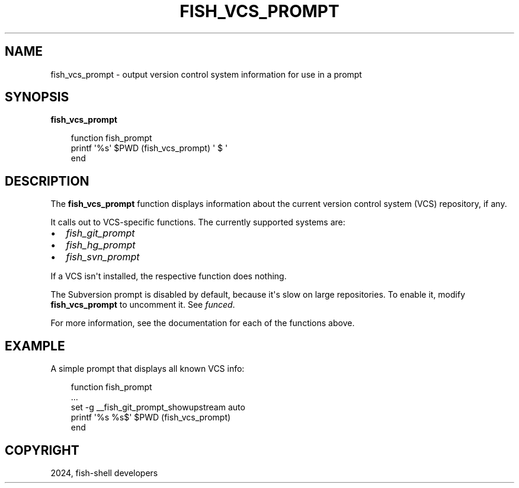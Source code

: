 .\" Man page generated from reStructuredText.
.
.
.nr rst2man-indent-level 0
.
.de1 rstReportMargin
\\$1 \\n[an-margin]
level \\n[rst2man-indent-level]
level margin: \\n[rst2man-indent\\n[rst2man-indent-level]]
-
\\n[rst2man-indent0]
\\n[rst2man-indent1]
\\n[rst2man-indent2]
..
.de1 INDENT
.\" .rstReportMargin pre:
. RS \\$1
. nr rst2man-indent\\n[rst2man-indent-level] \\n[an-margin]
. nr rst2man-indent-level +1
.\" .rstReportMargin post:
..
.de UNINDENT
. RE
.\" indent \\n[an-margin]
.\" old: \\n[rst2man-indent\\n[rst2man-indent-level]]
.nr rst2man-indent-level -1
.\" new: \\n[rst2man-indent\\n[rst2man-indent-level]]
.in \\n[rst2man-indent\\n[rst2man-indent-level]]u
..
.TH "FISH_VCS_PROMPT" "1" "Feb 28, 2025" "4.0" "fish-shell"
.SH NAME
fish_vcs_prompt \- output version control system information for use in a prompt
.SH SYNOPSIS
.nf
\fBfish_vcs_prompt\fP
.fi
.sp
.INDENT 0.0
.INDENT 3.5
.sp
.EX
function fish_prompt
     printf \(aq%s\(aq $PWD (fish_vcs_prompt) \(aq $ \(aq
end
.EE
.UNINDENT
.UNINDENT
.SH DESCRIPTION
.sp
The \fBfish_vcs_prompt\fP function displays information about the current version control system (VCS) repository, if any.
.sp
It calls out to VCS\-specific functions. The currently supported systems are:
.INDENT 0.0
.IP \(bu 2
\fI\%fish_git_prompt\fP
.IP \(bu 2
\fI\%fish_hg_prompt\fP
.IP \(bu 2
\fI\%fish_svn_prompt\fP
.UNINDENT
.sp
If a VCS isn\(aqt installed, the respective function does nothing.
.sp
The Subversion prompt is disabled by default, because it\(aqs slow on large repositories. To enable it, modify \fBfish_vcs_prompt\fP to uncomment it. See \fI\%funced\fP\&.
.sp
For more information, see the documentation for each of the functions above.
.SH EXAMPLE
.sp
A simple prompt that displays all known VCS info:
.INDENT 0.0
.INDENT 3.5
.sp
.EX
function fish_prompt
    ...
    set \-g __fish_git_prompt_showupstream auto
    printf \(aq%s %s$\(aq $PWD (fish_vcs_prompt)
end
.EE
.UNINDENT
.UNINDENT
.SH COPYRIGHT
2024, fish-shell developers
.\" Generated by docutils manpage writer.
.
